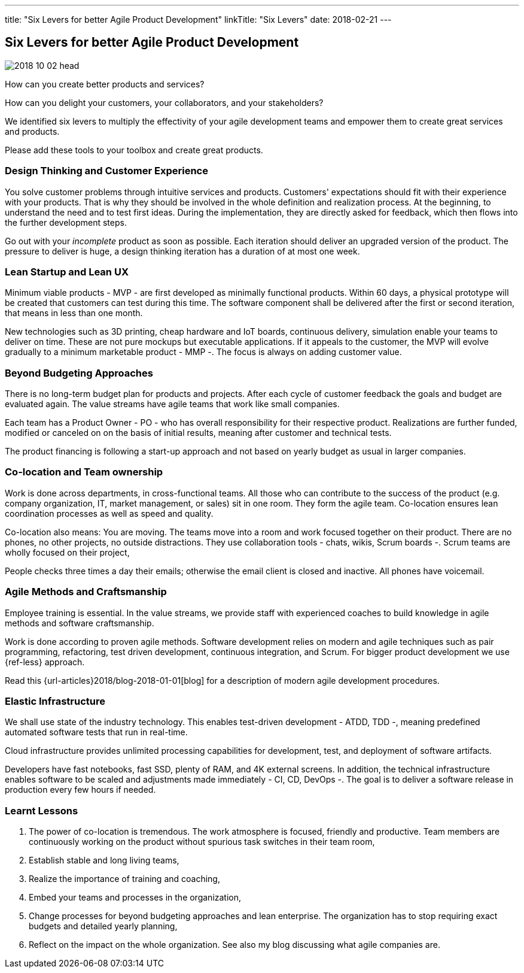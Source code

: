 ---
title: "Six Levers for better Agile Product Development"
linkTitle: "Six Levers"
date: 2018-02-21
---

== Six Levers for better Agile Product Development
:author: Marcel Baumann
:email: <marcel.baumann@tangly.net>
:homepage: https://www.tangly.net/
:company: https://www.tangly.net/[tangly llc]
:copyright: CC-BY-SA 4.0

image::2018-10-02-head.jpg[role=left]
How can you create better products and services?

How can you delight your customers, your collaborators, and your stakeholders?

We identified six levers to multiply the effectivity of your agile development teams and empower them to create great services and products.

Please add these tools to your toolbox and create great products.

=== Design Thinking and Customer Experience

You solve customer problems through intuitive services and products.
Customers' expectations should fit with their experience with your products.
That is why they should be involved in the whole definition and realization process.
At the beginning, to understand the need and to test first ideas.
During the implementation, they are directly asked for feedback, which then flows into the further development steps.

Go out with your _incomplete_ product as soon as possible.
Each iteration should deliver an upgraded version of the product.
The pressure to deliver is huge, a design thinking iteration has a duration of at most one week.

=== Lean Startup and Lean UX

Minimum viable products - MVP - are first developed as minimally functional products.
Within 60 days, a physical prototype will be created that customers can test during this time.
The software component shall be delivered after the first or second iteration, that means in less than one month.

New technologies such as 3D printing, cheap hardware and IoT boards, continuous delivery, simulation enable your teams to deliver on time.
These are not pure mockups but executable applications.
If it appeals to the customer, the MVP will evolve gradually to a minimum marketable product - MMP -.
The focus is always on adding customer value.

=== Beyond Budgeting Approaches

There is no long-term budget plan for products and projects.
After each cycle of customer feedback the goals and budget are evaluated again.
The value streams have agile teams that work like small companies.

Each team has a Product Owner - PO - who has overall responsibility for their respective product.
Realizations are further funded, modified or canceled on on the basis of initial results, meaning after customer and technical tests.

The product financing is following a start-up approach and not based on yearly budget as usual in larger companies.

=== Co-location and Team ownership

Work is done across departments, in cross-functional teams.
All those who can contribute to the success of the product (e.g. company organization, IT, market management, or sales) sit in one room.
They form the agile team.
Co-location ensures lean coordination processes as well as speed and quality.

Co-location also means: You are moving.
The teams move into a room and work focused together on their product.
There are no phones, no other projects, no outside distractions.
They use collaboration tools - chats, wikis, Scrum boards -.
Scrum teams are wholly focused on their project,

People checks three times a day their emails; otherwise the email client is closed and inactive.
All phones have voicemail.

=== Agile Methods and Craftsmanship

Employee training is essential.
In the value streams, we provide staff with experienced coaches to build knowledge in agile methods and software craftsmanship.

Work is done according to proven agile methods.
Software development relies on modern and agile techniques such as pair programming, refactoring, test driven development, continuous integration, and Scrum.
For bigger product development we use {ref-less} approach.

Read this {url-articles}2018/blog-2018-01-01[blog] for a description of modern agile development procedures.

=== Elastic Infrastructure

We shall use state of the industry technology.
This enables test-driven development - ATDD, TDD -,  meaning predefined automated software tests that run in real-time.

Cloud infrastructure provides unlimited processing capabilities for development, test, and deployment of software artifacts.

Developers have fast notebooks, fast SSD, plenty of RAM, and 4K external screens.
In addition, the technical infrastructure enables software to be scaled and adjustments made immediately - CI, CD, DevOps -.
The goal is to deliver a software release in production every few hours if needed.

===  Learnt Lessons

. The power of co-location is tremendous. The work atmosphere is focused, friendly and productive.
 Team members are continuously working on the product without spurious task switches in their team room,
. Establish stable and long living teams,
. Realize the importance of training and coaching,
. Embed your teams and processes in the organization,
. Change processes for beyond budgeting approaches and lean enterprise. The organization has to stop requiring exact budgets and detailed yearly planning,
. Reflect on the impact on the whole organization. See also my blog discussing what agile companies are.
